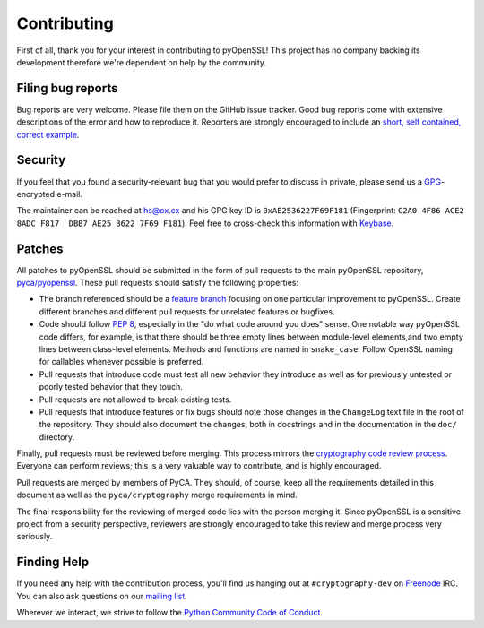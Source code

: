 Contributing
============

First of all, thank you for your interest in contributing to pyOpenSSL!
This project has no company backing its development therefore we're dependent on help by the community.


Filing bug reports
------------------

Bug reports are very welcome.
Please file them on the GitHub issue tracker.
Good bug reports come with extensive descriptions of the error and how to reproduce it.
Reporters are strongly encouraged to include an `short, self contained, correct example <http://www.sscce.org/>`_.


Security
--------

If you feel that you found a security-relevant bug that you would prefer to discuss in private, please send us a GPG_-encrypted e-mail.

The maintainer can be reached at hs@ox.cx and his GPG key ID is ``0xAE2536227F69F181`` (Fingerprint: ``C2A0 4F86 ACE2 8ADC F817  DBB7 AE25 3622 7F69 F181``).
Feel free to cross-check this information with Keybase_.


Patches
-------

All patches to pyOpenSSL should be submitted in the form of pull requests to the main pyOpenSSL repository, `pyca/pyopenssl`_.
These pull requests should satisfy the following properties:

- The branch referenced should be a `feature branch`_ focusing on one particular improvement to pyOpenSSL.
  Create different branches and different pull requests for unrelated features or bugfixes.
- Code should follow `PEP 8`_, especially in the "do what code around you does" sense.
  One notable way pyOpenSSL code differs, for example, is that there should be three empty lines between module-level elements,and two empty lines between class-level elements.
  Methods and functions are named in ``snake_case``.
  Follow OpenSSL naming for callables whenever possible is preferred.
- Pull requests that introduce code must test all new behavior they introduce as well as for previously untested or poorly tested behavior that they touch.
- Pull requests are not allowed to break existing tests.
- Pull requests that introduce features or fix bugs should note those changes in the ``ChangeLog`` text file in the root of the repository.
  They should also document the changes, both in docstrings and in the documentation in the ``doc/`` directory.

Finally, pull requests must be reviewed before merging.
This process mirrors the `cryptography code review process`_.
Everyone can perform reviews; this is a very valuable way to contribute, and is highly encouraged.

Pull requests are merged by members of PyCA.
They should, of course, keep all the requirements detailed in this document as well as the ``pyca/cryptography`` merge requirements in mind.

The final responsibility for the reviewing of merged code lies with the person merging it.
Since pyOpenSSL is a sensitive project from a security perspective, reviewers are strongly encouraged to take this review and merge process very seriously.


Finding Help
------------

If you need any help with the contribution process, you'll find us hanging out at ``#cryptography-dev`` on Freenode_ IRC.
You can also ask questions on our `mailing list`_.

Wherever we interact, we strive to follow the `Python Community Code of Conduct`_.


.. _GPG: http://en.wikipedia.org/wiki/GNU_Privacy_Guard
.. _Keybase: https://keybase.io/hynek
.. _pyca/pyopenssl: https://github.com/pyca/pyopenssl
.. _PEP 8: https://www.python.org/dev/peps/pep-0008/
.. _cryptography code review process: https://cryptography.io/en/latest/development/reviewing-patches/
.. _feature branch: https://www.atlassian.com/git/tutorials/comparing-workflows/feature-branch-workflow
.. _freenode: https://freenode.net
.. _`mailing list`: https://mail.python.org/mailman/listinfo/cryptography-dev
.. _`Python Community Code of Conduct`: https://www.python.org/psf/codeofconduct/
